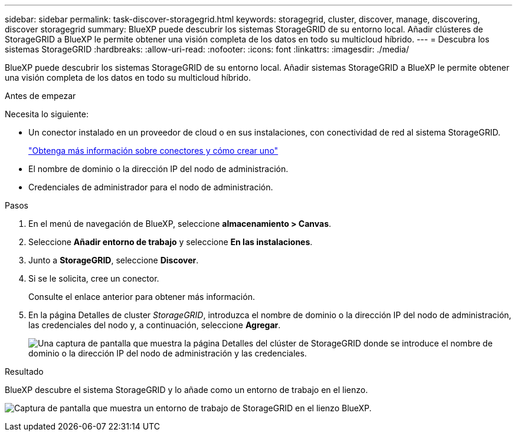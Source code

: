 ---
sidebar: sidebar 
permalink: task-discover-storagegrid.html 
keywords: storagegrid, cluster, discover, manage, discovering, discover storagegrid 
summary: BlueXP puede descubrir los sistemas StorageGRID de su entorno local. Añadir clústeres de StorageGRID a BlueXP le permite obtener una visión completa de los datos en todo su multicloud híbrido. 
---
= Descubra los sistemas StorageGRID
:hardbreaks:
:allow-uri-read: 
:nofooter: 
:icons: font
:linkattrs: 
:imagesdir: ./media/


[role="lead"]
BlueXP puede descubrir los sistemas StorageGRID de su entorno local. Añadir sistemas StorageGRID a BlueXP le permite obtener una visión completa de los datos en todo su multicloud híbrido.

.Antes de empezar
Necesita lo siguiente:

* Un conector instalado en un proveedor de cloud o en sus instalaciones, con conectividad de red al sistema StorageGRID.
+
https://docs.netapp.com/us-en/bluexp-setup-admin/concept-connectors.html["Obtenga más información sobre conectores y cómo crear uno"^]

* El nombre de dominio o la dirección IP del nodo de administración.
* Credenciales de administrador para el nodo de administración.


.Pasos
. En el menú de navegación de BlueXP, seleccione *almacenamiento > Canvas*.
. Seleccione *Añadir entorno de trabajo* y seleccione *En las instalaciones*.
. Junto a *StorageGRID*, seleccione *Discover*.
. Si se le solicita, cree un conector.
+
Consulte el enlace anterior para obtener más información.

. En la página Detalles de cluster _StorageGRID_, introduzca el nombre de dominio o la dirección IP del nodo de administración, las credenciales del nodo y, a continuación, seleccione *Agregar*.
+
image:screenshot-cluster-details.png["Una captura de pantalla que muestra la página Detalles del clúster de StorageGRID donde se introduce el nombre de dominio o la dirección IP del nodo de administración y las credenciales."]



.Resultado
BlueXP descubre el sistema StorageGRID y lo añade como un entorno de trabajo en el lienzo.

image:screenshot-canvas.png["Captura de pantalla que muestra un entorno de trabajo de StorageGRID en el lienzo BlueXP."]
